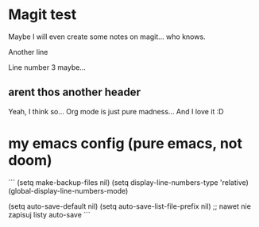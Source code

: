 * Magit test
Maybe I will even create some notes on magit... who knows.

Another line

Line number 3 maybe...

** arent thos another header
Yeah, I think so...
Org mode is just pure madness... And I love it :D

* my emacs config (pure emacs, not doom)
```
(setq make-backup-files nil)
(setq display-line-numbers-type 'relative)
(global-display-line-numbers-mode)

(setq auto-save-default nil)
(setq auto-save-list-file-prefix nil) ;; nawet nie zapisuj listy auto-save
```
